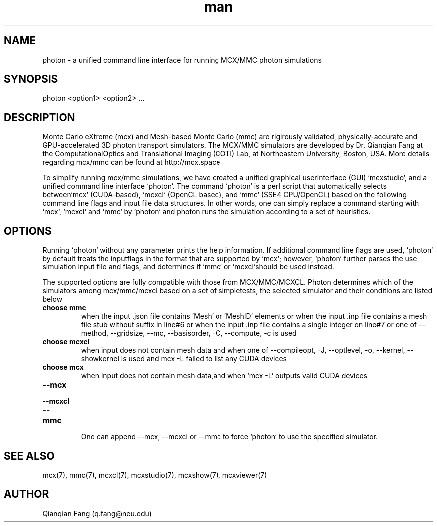 .\" Manpage for photon.
.\" Contact fangqq@gmail.com to correct errors or typos.
.TH man 7 "26 January 2025" "v2025" "photon man page"
.SH NAME
photon \- a unified command line interface for running MCX/MMC photon simulations
.SH SYNOPSIS
photon <option1> <option2> ...
.SH DESCRIPTION
Monte Carlo eXtreme (mcx) and Mesh-based Monte Carlo (mmc) are rigirously
validated, physically-accurate and GPU-accelerated 3D photon transport simulators.
The MCX/MMC simulators are developed by Dr. Qianqian Fang at the ComputationalOptics and Translational Imaging (COTI) Lab, at Northeastern University, Boston,
USA. More details regarding mcx/mmc can be found at http://mcx.space

To simplify running mcx/mmc simulations, we have created a unified graphical userinterface (GUI) `mcxstudio`, and a unified command line interface `photon`.
The command `photon` is a perl script that automatically selects between`mcx` (CUDA-based), `mcxcl` (OpenCL based), and `mmc` (SSE4 CPU/OpenCL) based
on the following command line flags and input file data structures. In other
words, one can simply replace a command starting with `mcx`, `mcxcl` and `mmc`
by `photon` and photon runs the simulation according to a set of heuristics.


.SH OPTIONS
Running `photon` without any parameter prints the help information.
If additional command line flags are used, `photon` by default treats the inputflags in the format that are supported by `mcx`; however, `photon` further parses
the use simulation input file and flags, and determines if `mmc` or `mcxcl`should be used instead.

The supported options are fully compatible with those from MCX/MMC/MCXCL. Photon
determines which of the simulators among mcx/mmc/mcxcl based on a set of simpletests, the selected simulator and their conditions are listed below

.TP
\fBchoose mmc\fR
when the input .json file contains 'Mesh' or 'MeshID' elements
or when the input .inp file contains a mesh file stub without suffix in line#6
or when the input .inp file contains a single integer on line#7
or one of --method, --gridsize, --mc, --basisorder, -C, --compute, -c is used

.TP
\fBchoose mcxcl\fR
when input does not contain mesh data
and when one of --compileopt, -J, --optlevel, -o, --kernel, --showkernel is used
and mcx -L failed to list any CUDA devices

.TP
\fBchoose mcx\fR
when input does not contain mesh data,and when `mcx -L` outputs valid CUDA devices

.TP
\fB--mcx\fR
.TP
\fB--mcxcl\fR
.TP
\fB--mmc\fR

One can append --mcx, --mcxcl or --mmc to force `photon` to use the specified simulator.

.SH SEE ALSO
mcx(7), mmc(7), mcxcl(7), mcxstudio(7), mcxshow(7), mcxviewer(7)
.SH AUTHOR
Qianqian Fang (q.fang@neu.edu)
